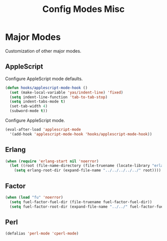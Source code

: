#+TITLE: Config Modes Misc

* Major Modes

Customization of other major modes.

** AppleScript

Configure AppleScript mode defaults.

#+BEGIN_SRC emacs-lisp
  (defun hooks/applescript-mode-hook ()
    (set (make-local-variable 'yas/indent-line) 'fixed)
    (setq indent-line-function 'tab-to-tab-stop)
    (setq indent-tabs-mode t)
    (set-tab-width 4)
    (subword-mode t))
#+END_SRC

Configure AppleScript mode.

#+BEGIN_SRC emacs-lisp
  (eval-after-load 'applescript-mode
    '(add-hook 'applescript-mode-hook 'hooks/applescript-mode-hook))
#+END_SRC

** Erlang

#+BEGIN_SRC emacs-lisp
  (when (require 'erlang-start nil 'noerror)
    (let ((root (file-name-directory (file-truename (locate-library "erlang")))))
      (setq erlang-root-dir (expand-file-name "../../../../../" root))))
#+END_SRC

** Factor

#+BEGIN_SRC emacs-lisp
  (when (load "fu" 'noerror)
    (setq fuel-factor-fuel-dir (file-truename fuel-factor-fuel-dir))
    (setq fuel-factor-root-dir (expand-file-name "../../" fuel-factor-fuel-dir)))
#+END_SRC

** Perl

#+BEGIN_SRC emacs-lisp
  (defalias 'perl-mode 'cperl-mode)
#+END_SRC
